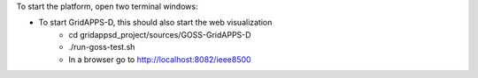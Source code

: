 To start the platform, open two terminal windows:

- To start GridAPPS-D, this should also start the web visualization
    - cd gridappsd_project/sources/GOSS-GridAPPS-D
    - ./run-goss-test.sh
    - In a browser go to http://localhost:8082/ieee8500
